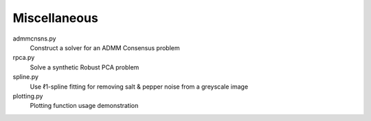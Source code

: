 Miscellaneous
-------------

admmcnsns.py
  Construct a solver for an ADMM Consensus problem

rpca.py
  Solve a synthetic Robust PCA problem

spline.py
  Use ℓ1-spline fitting for removing salt & pepper noise from a greyscale image

plotting.py
  Plotting function usage demonstration
